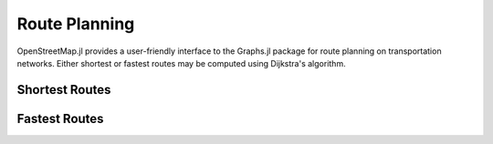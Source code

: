 Route Planning
==============

OpenStreetMap.jl provides a user-friendly interface to the Graphs.jl package for route planning on transportation networks. Either shortest or fastest routes may be computed using Dijkstra's algorithm. 

Shortest Routes
---------------



Fastest Routes
--------------
